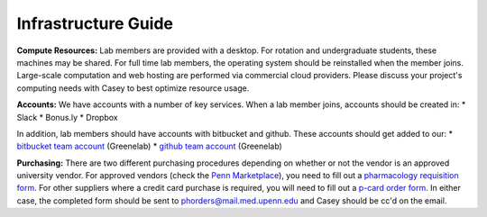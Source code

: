 Infrastructure Guide
====================

**Compute Resources:** Lab members are provided with a desktop. For rotation
and undergraduate students, these machines may be shared. For full time
lab members, the operating system should be reinstalled when the member joins.
Large-scale computation and web hosting are performed via commercial cloud
providers. Please discuss your project's computing needs with Casey to best
optimize resource usage.

**Accounts:** We have accounts with a number of key services. When a lab member
joins, accounts should be created in:
* Slack
* Bonus.ly
* Dropbox

In addition, lab members should have accounts with bitbucket and github. These
accounts should get added to our:
* `bitbucket team account <https://bitbucket.org/greenelab/>`_ (Greenelab)
* `github team account <https://github.com/greenelab/>`_ (Greenelab)

**Purchasing:** There are two different purchasing procedures depending on
whether or not the vendor is an approved university vendor. For approved
vendors (check the `Penn Marketplace
<http://www.purchasing.upenn.edu/shopper/>`_), you need to fill out a
`pharmacology requisition form
<https://bitbucket.org/greenelab/onboarding/raw/tip/forms-and-docs/regular-vendor-purchase-form.xlsx>`_.
For other suppliers where a credit card purchase is required, you will need to
fill out a `p-card order form
<https://bitbucket.org/greenelab/onboarding/raw/tip/forms-and-docs/p-card-order-form.pdf>`_.
In either case, the completed form should be sent to
phorders@mail.med.upenn.edu and Casey should be cc'd on the email.
